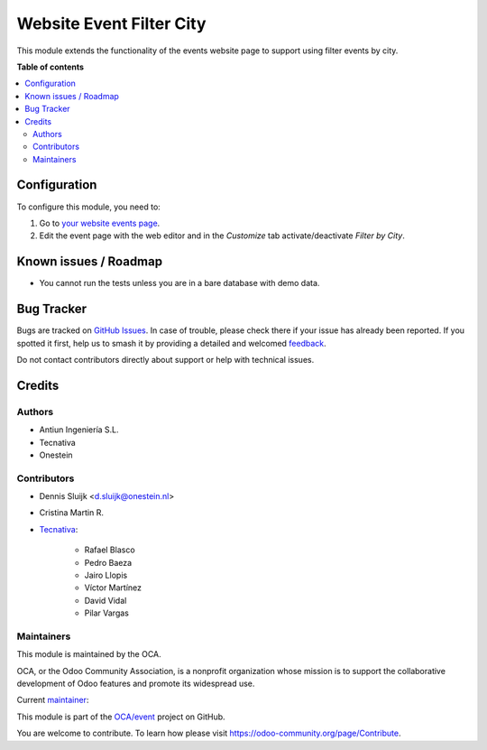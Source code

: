 =========================
Website Event Filter City
=========================

.. 
   !!!!!!!!!!!!!!!!!!!!!!!!!!!!!!!!!!!!!!!!!!!!!!!!!!!!
   !! This file is generated by oca-gen-addon-readme !!
   !! changes will be overwritten.                   !!
   !!!!!!!!!!!!!!!!!!!!!!!!!!!!!!!!!!!!!!!!!!!!!!!!!!!!
   !! source digest: sha256:7296c691779ed694e8a941d31176bdf165def621d7ba247d1ffda11b9b96336e
   !!!!!!!!!!!!!!!!!!!!!!!!!!!!!!!!!!!!!!!!!!!!!!!!!!!!

.. |badge1| image:: https://img.shields.io/badge/maturity-Beta-yellow.png
    :target: https://odoo-community.org/page/development-status
    :alt: Beta
.. |badge2| image:: https://img.shields.io/badge/licence-LGPL--3-blue.png
    :target: http://www.gnu.org/licenses/lgpl-3.0-standalone.html
    :alt: License: LGPL-3
.. |badge3| image:: https://img.shields.io/badge/github-OCA%2Fevent-lightgray.png?logo=github
    :target: https://github.com/OCA/event/tree/17.0/website_event_filter_city
    :alt: OCA/event
.. |badge4| image:: https://img.shields.io/badge/weblate-Translate%20me-F47D42.png
    :target: https://translation.odoo-community.org/projects/event-17-0/event-17-0-website_event_filter_city
    :alt: Translate me on Weblate
.. |badge5| image:: https://img.shields.io/badge/runboat-Try%20me-875A7B.png
    :target: https://runboat.odoo-community.org/builds?repo=OCA/event&target_branch=17.0
    :alt: Try me on Runboat

|badge1| |badge2| |badge3| |badge4| |badge5|

This module extends the functionality of the events website page to
support using filter events by city.

**Table of contents**

.. contents::
   :local:

Configuration
=============

To configure this module, you need to:

1. Go to `your website events page </event>`__.
2. Edit the event page with the web editor and in the *Customize* tab
   activate/deactivate *Filter by City*.

Known issues / Roadmap
======================

- You cannot run the tests unless you are in a bare database with demo
  data.

Bug Tracker
===========

Bugs are tracked on `GitHub Issues <https://github.com/OCA/event/issues>`_.
In case of trouble, please check there if your issue has already been reported.
If you spotted it first, help us to smash it by providing a detailed and welcomed
`feedback <https://github.com/OCA/event/issues/new?body=module:%20website_event_filter_city%0Aversion:%2017.0%0A%0A**Steps%20to%20reproduce**%0A-%20...%0A%0A**Current%20behavior**%0A%0A**Expected%20behavior**>`_.

Do not contact contributors directly about support or help with technical issues.

Credits
=======

Authors
-------

* Antiun Ingeniería S.L.
* Tecnativa
* Onestein

Contributors
------------

- Dennis Sluijk <d.sluijk@onestein.nl>

- Cristina Martin R.

- `Tecnativa <https://www.tecnativa.com>`__:

     - Rafael Blasco
     - Pedro Baeza
     - Jairo Llopis
     - Víctor Martínez
     - David Vidal
     - Pilar Vargas

Maintainers
-----------

This module is maintained by the OCA.

.. image:: https://odoo-community.org/logo.png
   :alt: Odoo Community Association
   :target: https://odoo-community.org

OCA, or the Odoo Community Association, is a nonprofit organization whose
mission is to support the collaborative development of Odoo features and
promote its widespread use.

.. |maintainer-pilarvargas-tecnativa| image:: https://github.com/pilarvargas-tecnativa.png?size=40px
    :target: https://github.com/pilarvargas-tecnativa
    :alt: pilarvargas-tecnativa

Current `maintainer <https://odoo-community.org/page/maintainer-role>`__:

|maintainer-pilarvargas-tecnativa| 

This module is part of the `OCA/event <https://github.com/OCA/event/tree/17.0/website_event_filter_city>`_ project on GitHub.

You are welcome to contribute. To learn how please visit https://odoo-community.org/page/Contribute.
